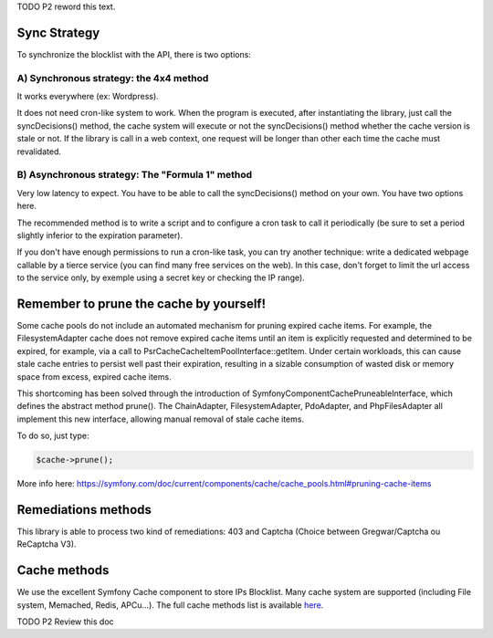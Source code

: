 TODO P2 reword this text.

Sync Strategy
-------------

To synchronize the blocklist with the API, there is two options:

A) Synchronous strategy: the 4x4 method
~~~~~~~~~~~~~~~~~~~~~~~~~~~~~~~~~~~~~~~

It works everywhere (ex: Wordpress).

It does not need cron-like system to work. When the program is executed,
after instantiating the library, just call the syncDecisions() method,
the cache system will execute or not the syncDecisions() method whether
the cache version is stale or not. If the library is call in a web
context, one request will be longer than other each time the cache must
revalidated.

B) Asynchronous strategy: The "Formula 1" method
~~~~~~~~~~~~~~~~~~~~~~~~~~~~~~~~~~~~~~~~~~~~~~~~

Very low latency to expect. You have to be able to call the
syncDecisions() method on your own. You have two options here.

The recommended method is to write a script and to configure a cron task
to call it periodically (be sure to set a period slightly inferior to
the expiration parameter).

If you don't have enough permissions to run a cron-like task, you can
try another technique: write a dedicated webpage callable by a tierce
service (you can find many free services on the web). In this case,
don't forget to limit the url access to the service only, by exemple
using a secret key or checking the IP range).

Remember to prune the cache by yourself!
----------------------------------------

Some cache pools do not include an automated mechanism for pruning
expired cache items. For example, the FilesystemAdapter cache does not
remove expired cache items until an item is explicitly requested and
determined to be expired, for example, via a call to
Psr\Cache\CacheItemPoolInterface::getItem. Under certain workloads, this
can cause stale cache entries to persist well past their expiration,
resulting in a sizable consumption of wasted disk or memory space from
excess, expired cache items.

This shortcoming has been solved through the introduction of
Symfony\Component\Cache\PruneableInterface, which defines the abstract
method prune(). The ChainAdapter, FilesystemAdapter, PdoAdapter, and
PhpFilesAdapter all implement this new interface, allowing manual
removal of stale cache items.

To do so, just type:

.. code-block:: php

   $cache->prune();

More info here:
https://symfony.com/doc/current/components/cache/cache_pools.html#pruning-cache-items

Remediations methods
--------------------

This library is able to process two kind of remediations: 403 and
Captcha (Choice between Gregwar/Captcha ou ReCaptcha V3).

Cache methods
-------------

We use the excellent Symfony Cache component to store IPs Blocklist.
Many cache system are supported (including File system, Memached, Redis,
APCu...). The full cache methods list is available `here`_.

TODO P2 Review this doc

.. _here: https://symfony.com/doc/3.4/components/cache.html